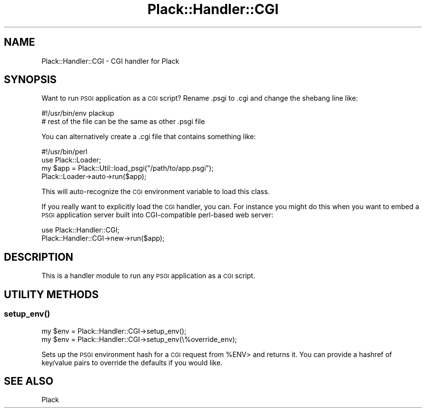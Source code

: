 .\" Automatically generated by Pod::Man 2.27 (Pod::Simple 3.28)
.\"
.\" Standard preamble:
.\" ========================================================================
.de Sp \" Vertical space (when we can't use .PP)
.if t .sp .5v
.if n .sp
..
.de Vb \" Begin verbatim text
.ft CW
.nf
.ne \\$1
..
.de Ve \" End verbatim text
.ft R
.fi
..
.\" Set up some character translations and predefined strings.  \*(-- will
.\" give an unbreakable dash, \*(PI will give pi, \*(L" will give a left
.\" double quote, and \*(R" will give a right double quote.  \*(C+ will
.\" give a nicer C++.  Capital omega is used to do unbreakable dashes and
.\" therefore won't be available.  \*(C` and \*(C' expand to `' in nroff,
.\" nothing in troff, for use with C<>.
.tr \(*W-
.ds C+ C\v'-.1v'\h'-1p'\s-2+\h'-1p'+\s0\v'.1v'\h'-1p'
.ie n \{\
.    ds -- \(*W-
.    ds PI pi
.    if (\n(.H=4u)&(1m=24u) .ds -- \(*W\h'-12u'\(*W\h'-12u'-\" diablo 10 pitch
.    if (\n(.H=4u)&(1m=20u) .ds -- \(*W\h'-12u'\(*W\h'-8u'-\"  diablo 12 pitch
.    ds L" ""
.    ds R" ""
.    ds C` ""
.    ds C' ""
'br\}
.el\{\
.    ds -- \|\(em\|
.    ds PI \(*p
.    ds L" ``
.    ds R" ''
.    ds C`
.    ds C'
'br\}
.\"
.\" Escape single quotes in literal strings from groff's Unicode transform.
.ie \n(.g .ds Aq \(aq
.el       .ds Aq '
.\"
.\" If the F register is turned on, we'll generate index entries on stderr for
.\" titles (.TH), headers (.SH), subsections (.SS), items (.Ip), and index
.\" entries marked with X<> in POD.  Of course, you'll have to process the
.\" output yourself in some meaningful fashion.
.\"
.\" Avoid warning from groff about undefined register 'F'.
.de IX
..
.nr rF 0
.if \n(.g .if rF .nr rF 1
.if (\n(rF:(\n(.g==0)) \{
.    if \nF \{
.        de IX
.        tm Index:\\$1\t\\n%\t"\\$2"
..
.        if !\nF==2 \{
.            nr % 0
.            nr F 2
.        \}
.    \}
.\}
.rr rF
.\" ========================================================================
.\"
.IX Title "Plack::Handler::CGI 3"
.TH Plack::Handler::CGI 3 "2015-12-06" "perl v5.18.2" "User Contributed Perl Documentation"
.\" For nroff, turn off justification.  Always turn off hyphenation; it makes
.\" way too many mistakes in technical documents.
.if n .ad l
.nh
.SH "NAME"
Plack::Handler::CGI \- CGI handler for Plack
.SH "SYNOPSIS"
.IX Header "SYNOPSIS"
Want to run \s-1PSGI\s0 application as a \s-1CGI\s0 script? Rename .psgi to .cgi and
change the shebang line like:
.PP
.Vb 2
\&  #!/usr/bin/env plackup
\&  # rest of the file can be the same as other .psgi file
.Ve
.PP
You can alternatively create a .cgi file that contains something like:
.PP
.Vb 4
\&  #!/usr/bin/perl
\&  use Plack::Loader;
\&  my $app = Plack::Util::load_psgi("/path/to/app.psgi");
\&  Plack::Loader\->auto\->run($app);
.Ve
.PP
This will auto-recognize the \s-1CGI\s0 environment variable to load this class.
.PP
If you really want to explicitly load the \s-1CGI\s0 handler, you can. For instance
you might do this when you want to embed a \s-1PSGI\s0 application server built into
CGI-compatible perl-based web server:
.PP
.Vb 2
\&  use Plack::Handler::CGI;
\&  Plack::Handler::CGI\->new\->run($app);
.Ve
.SH "DESCRIPTION"
.IX Header "DESCRIPTION"
This is a handler module to run any \s-1PSGI\s0 application as a \s-1CGI\s0 script.
.SH "UTILITY METHODS"
.IX Header "UTILITY METHODS"
.SS "\fIsetup_env()\fP"
.IX Subsection "setup_env()"
.Vb 2
\&  my $env = Plack::Handler::CGI\->setup_env();
\&  my $env = Plack::Handler::CGI\->setup_env(\e%override_env);
.Ve
.PP
Sets up the \s-1PSGI\s0 environment hash for a \s-1CGI\s0 request from \f(CW%ENV\fR> and returns it.
You can provide a hashref of key/value pairs to override the defaults if you would like.
.SH "SEE ALSO"
.IX Header "SEE ALSO"
Plack
